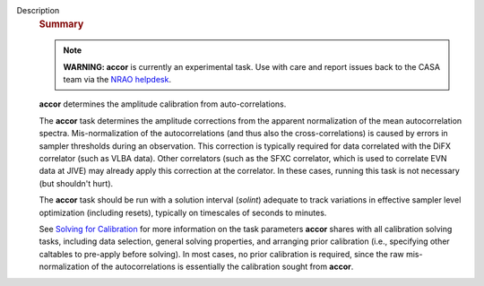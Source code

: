 Description
      .. rubric:: Summary
         :name: summary

      .. note:: **WARNING: accor** is currently an experimental task. Use with
         care and report issues back to the CASA team via the `NRAO
         helpdesk <http://help.nrao.edu>`__. 

      **accor** determines the amplitude calibration from
      auto-correlations. 

      The **accor** task determines the amplitude corrections from the
      apparent normalization of the mean autocorrelation spectra.
      Mis-normalization of the autocorrelations (and thus also the
      cross-correlations) is caused by errors in sampler thresholds
      during an observation. This correction is typically required for
      data correlated with the DiFX correlator (such as VLBA data).
      Other correlators (such as the SFXC correlator, which is used to
      correlate EVN data at JIVE) may already apply this correction at
      the correlator. In these cases, running this task is not necessary
      (but shouldn't hurt).

      The **accor** task should be run with a solution interval
      (*solint*) adequate to track variations in effective sampler level
      optimization (including resets), typically on timescales of
      seconds to minutes.

      See `Solving for
      Calibration <https://casa.nrao.edu/casadocs-devel/stable/calibration-and-visibility-data/synthesis-calibration/solving-for-calibration>`__ for
      more information on the task parameters **accor** shares with all
      calibration solving tasks, including data selection, general
      solving properties, and arranging prior calibration
      (i.e., specifying other caltables to pre-apply before solving). In
      most cases, no prior calibration is required, since the raw
      mis-normalization of the autocorrelations is essentially the
      calibration sought from **accor**.
